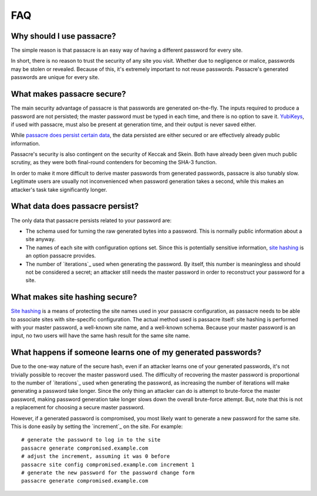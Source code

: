 FAQ
===

Why should I use passacre?
--------------------------

The simple reason is that passacre is an easy way of having a different password for every site.

In short,
there is no reason to trust the security of any site you visit.
Whether due to negligence or malice,
passwords may be stolen or revealed.
Because of this,
it's extremely important to not reuse passwords.
Passacre's generated passwords are unique for every site.


What makes passacre secure?
---------------------------

The main security advantage of passacre is that passwords are generated on-the-fly.
The inputs required to produce a password are not persisted;
the master password must be typed in each time,
and there is no option to save it.
`YubiKeys <yubikey-slot>`_,
if used with passacre,
must also be present at generation time,
and their output is never saved either.

While `passacre does persist certain data <passacre-persistence>`_,
the data persisted are either secured or are effectively already public information.

Passacre's security is also contingent on the security of Keccak and Skein.
Both have already been given much public scrutiny,
as they were both final-round contenders for becoming the SHA-3 function.

In order to make it more difficult to derive master passwords from generated passwords,
passacre is also tunably slow.
Legitimate users are usually not inconvenienced when password generation takes a second,
while this makes an attacker's task take significantly longer.


.. _passacre-persistence:

What data does passacre persist?
--------------------------------

The only data that passacre persists related to your password are:

- The schema used for turning the raw generated bytes into a password.
  This is normally public information about a site anyway.

- The names of each site with configuration options set.
  Since this is potentially sensitive information,
  `site hashing <site-hashing-security>`_ is an option passacre provides.

- The number of `iterations`_ used when generating the password.
  By itself,
  this number is meaningless and should not be considered a secret;
  an attacker still needs the master password in order to reconstruct your password for a site.


.. _site-hashing-security:

What makes site hashing secure?
-------------------------------

`Site hashing <site-hashing>`_ is a means of protecting the site names used in your passacre configuration,
as passacre needs to be able to associate sites with site-specific configuration.
The actual method used is passacre itself:
site hashing is performed with your master password,
a well-known site name,
and a well-known schema.
Because your master password is an input,
no two users will have the same hash result for the same site name.


.. _compromised-generated-password:

What happens if someone learns one of my generated passwords?
-------------------------------------------------------------

Due to the one-way nature of the secure hash,
even if an attacker learns one of your generated passwords,
it's not trivially possible to recover the master password used.
The difficulty of recovering the master password is proportional to the number of `iterations`_ used when generating the password,
as increasing the number of iterations will make generating a password take longer.
Since the only thing an attacker can do is attempt to brute-force the master password,
making password generation take longer slows down the overall brute-force attempt.
But,
note that this is not a replacement for choosing a secure master password.

However,
if a generated password is compromised,
you most likely want to generate a new password for the same site.
This is done easily by setting the `increment`_ on the site.
For example::

  # generate the password to log in to the site
  passacre generate compromised.example.com
  # adjust the increment, assuming it was 0 before
  passacre site config compromised.example.com increment 1
  # generate the new password for the password change form
  passacre generate compromised.example.com
